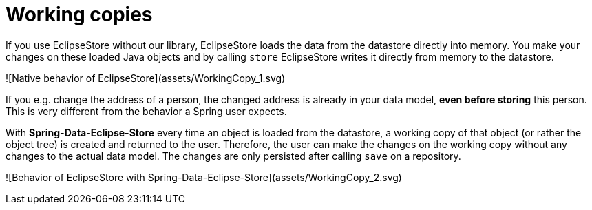 = Working copies

If you use EclipseStore without our library, EclipseStore loads the data from the datastore directly into memory. You make your changes on these loaded Java objects and by calling ``store`` EclipseStore writes it directly from memory to the datastore.

![Native behavior of EclipseStore](assets/WorkingCopy_1.svg)

If you e.g. change the address of a person, the changed address is already in your data model, **even before storing** this person.
This is very different from the behavior a Spring user expects.

With *Spring-Data-Eclipse-Store* every time an object is loaded from the datastore, a working copy of that object (or rather the object tree) is created and returned to the user. Therefore, the user can make the changes on the working copy without any changes to the actual data model. The changes are only persisted after calling ``save`` on a repository.

![Behavior of EclipseStore with Spring-Data-Eclipse-Store](assets/WorkingCopy_2.svg)
